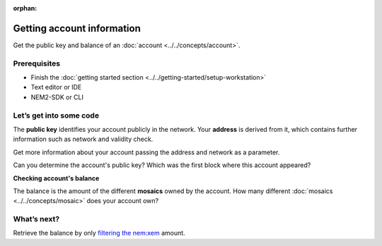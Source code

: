 :orphan:

.. post:: 18 Aug, 2018
    :category: Account
    :excerpt: 1
    :nocomments:
    
###########################
Getting account information
###########################

Get the public key and balance of an :doc:`account <../../concepts/account>`.

*************
Prerequisites
*************

- Finish the :doc:`getting started section <../../getting-started/setup-workstation>`
- Text editor or IDE
- NEM2-SDK or CLI

************************
Let’s get into some code
************************

The **public key** identifies your account publicly in the network. Your  **address** is derived from it, which contains further information such as network and validity check.

Get more information about your account passing the address and network as a parameter.

.. example-code::

    .. literalinclude:: ../../resources/examples/typescript/account/GettingAccountInformation.ts
        :caption: |getting-account-information-ts|
        :language: typescript
        :lines:  21-
    
    .. literalinclude:: ../../resources/examples/java/src/test/java/nem2/guides/examples/account/GettingAccountInformation.java
        :caption: |getting-account-information-java|
        :language: java
        :lines: 33-40

    .. literalinclude:: ../../resources/examples/javascript/account/GettingAccountInformation.js
        :caption: |getting-account-information-js|
        :language: javascript
        :lines: 24-

    .. literalinclude:: ../../resources/examples/cli/account/GettingAccountInformation.sh
        :caption: |getting-account-information-cli|
        :language: bash
        :start-after: #!/bin/sh
    
Can you determine the account's public key? Which was the first block where this account appeared?

**Checking account's balance**

The balance is the amount of the different **mosaics** owned by the account. How many different :doc:`mosaics <../../concepts/mosaic>` does your account own?

.. example-code::

    .. literalinclude:: ../../resources/examples/typescript/account/CheckingBalanceOfAnAccount.ts
        :caption: |checking-balance-account-ts|
        :language: typescript
        :lines:  22-

    .. literalinclude:: ../../resources/examples/javascript/account/CheckingBalanceOfAnAccount.js
        :caption: |checking-balance-account-js|
        :language: javascript
        :lines: 29-

    .. literalinclude:: ../../resources/examples/cli/account/CheckingBalanceOfAnAccount.sh
        :caption: |checking-balance-account-cli|
        :language: bash
        :start-after: #!/bin/sh

************
What’s next?
************

Retrieve the balance by only `filtering the nem:xem <https://www.learnrxjs.io/operators/filtering/filter.html>`_ amount.

.. |getting-account-information-ts| raw:: html

   <a href="https://github.com/nemtech/nem2-docs/blob/master/source/resources/examples/typescript/account/GettingAccountInformation.ts" target="_blank">View Code</a>

.. |getting-account-information-java| raw:: html

   <a href="https://github.com/nemtech/nem2-docs/blob/master/source/resources/examples/java/src/test/java/nem2/guides/examples/account/GettingAccountInformation.java" target="_blank">View Code</a>

.. |getting-account-information-js| raw:: html

   <a href="https://github.com/nemtech/nem2-docs/blob/master/source/resources/examples/javascript/account/GettingAccountInformation.js" target="_blank">View Code</a>

.. |getting-account-information-cli| raw:: html

   <a href="https://github.com/nemtech/nem2-docs/blob/master/source/resources/examples/cli/account/GettingAccountInformation.sh" target="_blank">View Code</a>

.. |checking-balance-account-ts| raw:: html

   <a href="https://github.com/nemtech/nem2-docs/blob/master/source/resources/examples/typescript/account/CheckingBalanceOfAnAccount.ts" target="_blank">View Code</a>

.. |checking-balance-account-js| raw:: html

   <a href="https://github.com/nemtech/nem2-docs/blob/master/source/resources/examples/javascript/account/CheckingBalanceOfAnAccount.js" target="_blank">View Code</a>

.. |checking-balance-account-cli| raw:: html

   <a href="https://github.com/nemtech/nem2-docs/blob/master/source/resources/examples/cli/account/CheckingBalanceOfAnAccount.sh" target="_blank">View Code</a>
